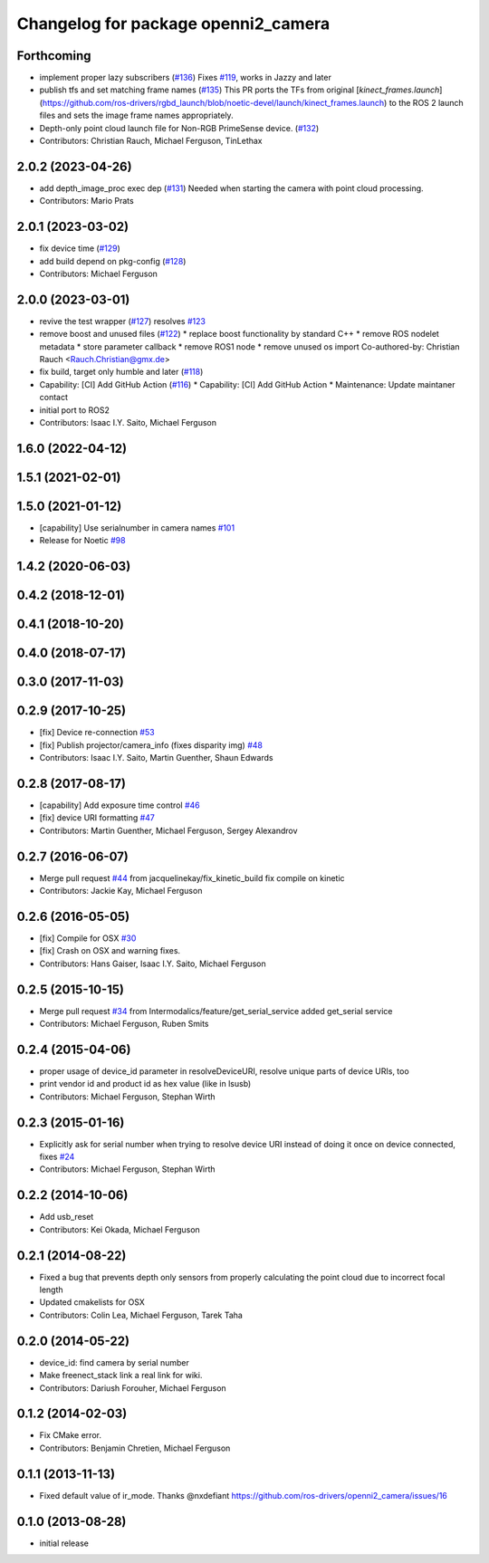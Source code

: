 ^^^^^^^^^^^^^^^^^^^^^^^^^^^^^^^^^^^^
Changelog for package openni2_camera
^^^^^^^^^^^^^^^^^^^^^^^^^^^^^^^^^^^^

Forthcoming
-----------
* implement proper lazy subscribers (`#136 <https://github.com/ros-drivers/openni2_camera/issues/136>`_)
  Fixes `#119 <https://github.com/ros-drivers/openni2_camera/issues/119>`_, works in Jazzy and later
* publish tfs and set matching frame names (`#135 <https://github.com/ros-drivers/openni2_camera/issues/135>`_)
  This PR ports the TFs from original
  [`kinect_frames.launch`](https://github.com/ros-drivers/rgbd_launch/blob/noetic-devel/launch/kinect_frames.launch)
  to the ROS 2 launch files and sets the image frame names appropriately.
* Depth-only point cloud launch file for Non-RGB PrimeSense device. (`#132 <https://github.com/ros-drivers/openni2_camera/issues/132>`_)
* Contributors: Christian Rauch, Michael Ferguson, TinLethax

2.0.2 (2023-04-26)
------------------
* add depth_image_proc exec dep (`#131 <https://github.com/ros-drivers/openni2_camera/issues/131>`_)
  Needed when starting the camera with point cloud processing.
* Contributors: Mario Prats

2.0.1 (2023-03-02)
------------------
* fix device time (`#129 <https://github.com/ros-drivers/openni2_camera/issues/129>`_)
* add build depend on pkg-config (`#128 <https://github.com/ros-drivers/openni2_camera/issues/128>`_)
* Contributors: Michael Ferguson

2.0.0 (2023-03-01)
------------------
* revive the test wrapper (`#127 <https://github.com/ros-drivers/openni2_camera/issues/127>`_)
  resolves `#123 <https://github.com/ros-drivers/openni2_camera/issues/123>`_
* remove boost and unused files (`#122 <https://github.com/ros-drivers/openni2_camera/issues/122>`_)
  * replace boost functionality by standard C++
  * remove ROS nodelet metadata
  * store parameter callback
  * remove ROS1 node
  * remove unused os import
  Co-authored-by: Christian Rauch <Rauch.Christian@gmx.de>
* fix build, target only humble and later (`#118 <https://github.com/ros-drivers/openni2_camera/issues/118>`_)
* Capability: [CI] Add GitHub Action (`#116 <https://github.com/ros-drivers/openni2_camera/issues/116>`_)
  * Capability: [CI] Add GitHub Action
  * Maintenance: Update maintaner contact
* initial port to ROS2
* Contributors: Isaac I.Y. Saito, Michael Ferguson

1.6.0 (2022-04-12)
------------------

1.5.1 (2021-02-01)
------------------

1.5.0 (2021-01-12)
------------------
* [capability] Use serialnumber in camera names `#101 <https://github.com/ros-drivers/openni2_camera/issues/101>`_
* Release for Noetic `#98 <https://github.com/ros-drivers/openni2_camera/issues/98>`_

1.4.2 (2020-06-03)
------------------

0.4.2 (2018-12-01)
------------------

0.4.1 (2018-10-20)
------------------

0.4.0 (2018-07-17)
------------------

0.3.0 (2017-11-03)
------------------


0.2.9 (2017-10-25)
------------------
* [fix] Device re-connection `#53 <https://github.com/ros-drivers/openni2_camera/issues/53>`_
* [fix] Publish projector/camera_info (fixes disparity img) `#48 <https://github.com/ros-drivers/openni2_camera/issues/48>`_
* Contributors: Isaac I.Y. Saito, Martin Guenther, Shaun Edwards

0.2.8 (2017-08-17)
------------------
* [capability] Add exposure time control `#46 <https://github.com/ros-drivers/openni2_camera/issues/46>`_
* [fix] device URI formatting `#47 <https://github.com/ros-drivers/openni2_camera/issues/47>`_
* Contributors: Martin Guenther, Michael Ferguson, Sergey Alexandrov

0.2.7 (2016-06-07)
------------------
* Merge pull request `#44 <https://github.com/ros-drivers/openni2_camera/issues/44>`_ from jacquelinekay/fix_kinetic_build
  fix compile on kinetic
* Contributors: Jackie Kay, Michael Ferguson

0.2.6 (2016-05-05)
------------------
* [fix] Compile for OSX `#30 <https://github.com/ros-drivers/openni2_camera/issues/30>`_
* [fix] Crash on OSX and warning fixes.
* Contributors: Hans Gaiser, Isaac I.Y. Saito, Michael Ferguson

0.2.5 (2015-10-15)
------------------
* Merge pull request `#34 <https://github.com/ros-drivers/openni2_camera/issues/34>`_ from Intermodalics/feature/get_serial_service
  added get_serial service
* Contributors: Michael Ferguson, Ruben Smits

0.2.4 (2015-04-06)
------------------
* proper usage of device_id parameter in resolveDeviceURI, resolve unique parts of device URIs, too
* print vendor id and product id as hex value (like in lsusb)
* Contributors: Michael Ferguson, Stephan Wirth

0.2.3 (2015-01-16)
------------------
* Explicitly ask for serial number when trying to resolve device URI instead of doing it once on device connected, fixes `#24 <https://github.com/ros-drivers/openni2_camera/issues/24>`_
* Contributors: Michael Ferguson, Stephan Wirth

0.2.2 (2014-10-06)
------------------
* Add usb_reset
* Contributors: Kei Okada, Michael Ferguson

0.2.1 (2014-08-22)
------------------
* Fixed a bug that prevents depth only sensors from properly calculating the point cloud due to incorrect focal length
* Updated cmakelists for OSX
* Contributors: Colin Lea, Michael Ferguson, Tarek Taha

0.2.0 (2014-05-22)
------------------
* device_id: find camera by serial number
* Make freenect_stack link a real link for wiki.
* Contributors: Dariush Forouher, Michael Ferguson

0.1.2 (2014-02-03)
------------------
* Fix CMake error.
* Contributors: Benjamin Chretien, Michael Ferguson

0.1.1 (2013-11-13)
------------------
* Fixed default value of ir_mode. Thanks @nxdefiant
  https://github.com/ros-drivers/openni2_camera/issues/16

0.1.0 (2013-08-28)
------------------
* initial release
